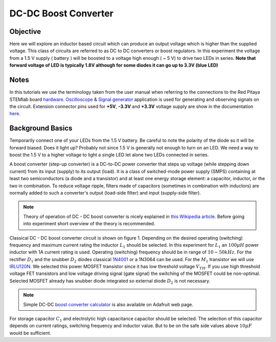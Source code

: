 DC-DC Boost Converter
#########################

Objective
__________

Here we will explore an inductor based circuit which can produce an output voltage which is higher than the supplied voltage. This class of circuits are referred to as DC to DC converters or boost regulators. In this experiment the voltage from a 1.5 V supply ( battery ) will be boosted to a voltage high enough ( ~ 5 V) to drive two LEDs in series. **Note that forward voltage of LED is typically 1.8V although for some diodes it can go up to 3.3V (blue LED)**

Notes
_____

.. _hardware: http://redpitaya.readthedocs.io/en/latest/doc/developerGuide/125-10/top.html
.. _Oscilloscope: http://redpitaya.readthedocs.io/en/latest/doc/appsFeatures/apps-featured/oscSigGen/osc.html
.. _Signal: http://redpitaya.readthedocs.io/en/latest/doc/appsFeatures/apps-featured/oscSigGen/osc.html
.. _generator: http://redpitaya.readthedocs.io/en/latest/doc/appsFeatures/apps-featured/oscSigGen/osc.html
.. _here: http://redpitaya.readthedocs.io/en/latest/doc/developerGuide/125-14/extent.html#extension-connector-e2
.. _this Wikipedia article: https://en.wikipedia.org/wiki/Boost_converter
.. _IRLU120N: http://www.infineon.com/dgdl/irlr120n.pdf?fileId=5546d462533600a4015356695f642663
.. _1N4001: http://www.vishay.com/docs/88503/1n4001.pdf
.. _boost converter calculator: https://learn.adafruit.com/diy-boost-calc/the-calculator

In this tutorials we use the terminology taken from the user manual when referring to the connections to the Red Pitaya STEMlab board hardware_.
Oscilloscope_ & Signal_ generator_ application is used for generating and observing signals on the circuit.
Extension connector pins used for **+5V**, **-3.3V** and **+3.3V** voltage supply are show in the documentation here_. 

Background Basics
__________________

Temporarily connect one of your LEDs from the 1.5 V battery. Be careful to note the polarity of the diode so it will be forward biased. Does it light up? Probably not since 1.5 V is generally not enough to turn on an LED. We need a way to boost the 1.5 V to a higher voltage to light a single LED let alone two LEDs connected in series. 

A boost converter (step-up converter) is a DC-to-DC power converter that steps up voltage (while stepping down current) from its input (supply) to its output (load). It is a class of switched-mode power supply (SMPS) containing at least two semiconductors (a diode and a transistor) and at least one energy storage element: a capacitor, inductor, or the two in combination. To reduce voltage ripple, filters made of capacitors (sometimes in combination with inductors) are normally added to such a converter's output (load-side filter) and input (supply-side filter).

.. note::     
    Theory of operation of DC - DC boost converter is nicely explained in `this Wikipedia article`_. Before going into experiment short overview of the theory is recommended.

Classical DC - DC boost converter circuit is shown on figure 1. Depending on the desired operating (switching) frequency and maximum current rating the inductor 
:math:`L_1` should be selected. In this experiment for :math:`L_1` an :math:`100 \mu H` power inductor with 1A current rating is used. Operating (switching) frequency should be in range of :math:`10 - 50  kHz`. For the rectifier :math:`D_1` and the snubber :math:`D_2` diodes classical 1N4001_ or a 1N3064 can be used. 
For the :math:`M_1` transistor we will use IRLU120N_. We selected this power MOSFET transistor since it has low threshold voltage :math:`V_{TH}`. If you use high threshold voltage FET transistors and low voltage driving  signal  (gate signal) the switching of the MOSFET could be non-optimal. Selected MOSFET already has snubber diode integrated so external diode :math:`D_2` is not necessary.  

.. note::

    Simple DC-DC `boost converter calculator`_  is also available on Adafruit web page.

For storage capacitor :math:`C_1` and electrolytic high capacitance capacitor should be selected. The selection of this capacitor depends on current ratings, switching frequency and inductor value. But to be on the safe side values above :math:`10 \mu F` would be sufficient.